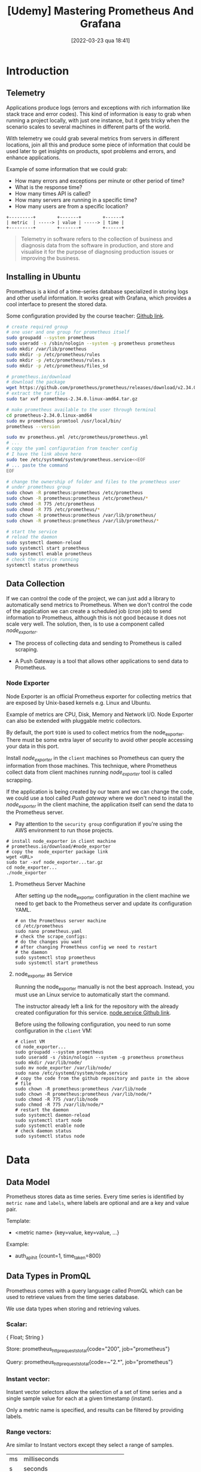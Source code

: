 :PROPERTIES:
:ID:       74041e6e-ba29-4039-8c21-edc55a2b671f
:END:
#+title: [Udemy] Mastering Prometheus And Grafana
#+date: [2022-03-23 qua 18:41]

* Introduction

** Telemetry

   Applications produce logs (errors and exceptions with rich information like
   stack trace and error codes). This kind of information is easy to grab when
   running a project locally, with just one instance, but it gets tricky when
   the scenario scales to several machines in different parts of the world.

   With telemetry we could grab several metrics from servers in different
   locations, join all this and produce some piece of information that could be
   used later to get insights on products, spot problems and errors, and enhance
   applications.

   Example of some information that we could grab:
   
   - How many errors and exceptions per minute or other period of time?
   - What is the response time?
   - How many times API is called?
   - How many servers are running in a specific time?
   - How many users are from a specific location?


   #+begin_src ditaa :file telemetry-overview.png
     +---------+        +-------+        +------+
     | metric  | -----> | value | -----> | time |
     +---------+        +-------+        +------+
   #+end_src

   #+RESULTS:
   [[file:telemetry-overview.png]]

   #+begin_quote
     Telemetry in software refers to the collection of business and diagnosis
     data from the software in production, and store and visualise it for the
     purpose of diagnosing production issues or improving the business.
   #+end_quote

** Installing in Ubuntu

   Prometheus is a kind of a time-series database specialized in storing logs
   and other useful information. It works great with Grafana, which provides a
   cool interface to present the stored data.

   Some configuration provided by the course teacher: [[https://github.com/aussiearef/Prometheus/blob/main/prometheus.service][Github link]].

   #+begin_src bash :tangle no
     # create required group
     # one user and one group for prometheus itself
     sudo groupadd --system prometheus
     sudo useradd -s /sbin/nologin --system -g prometheus prometheus
     sudo mkdir /var/lib/prometheus
     sudo mkdir -p /etc/prometheus/rules
     sudo mkdir -p /etc/prometheus/rules.s
     sudo mkdir -p /etc/prometheus/files_sd

     # prometheus.io/download
     # download the package
     wget https://github.com/prometheus/prometheus/releases/download/v2.34.0/prometheus-2.34.0.linux-amd64.tar.gz
     # extract the tar file
     sudo tar xvf prometheus-2.34.0.linux-amd64.tar.gz

     # make prometheus available to the user through terminal
     cd prometheus-2.34.0.linux-amd64
     sudo mv prometheus promtool /usr/local/bin/
     prometheus --version

     sudo mv prometheus.yml /etc/prometheus/prometheus.yml
     # ...
     # copy the yaml configuration from teacher config
     # I have the link above here
     sudo tee /etc/systemd/system/prometheus.service<<EOF
     # ... paste the command
     EOF

     # change the ownership of folder and files to the prometheus user
     # under prometheus group
     sudo chown -R prometheus:prometheus /etc/prometheus
     sudo chown -R prometheus:prometheus /etc/prometheus/*
     sudo chmod -R 775 /etc/prometheus
     sudo chmod -R 775 /etc/prometheus/*
     sudo chown -R prometheus:prometheus /var/lib/prometheus/
     sudo chown -R prometheus:prometheus /var/lib/prometheus/*

     # start the service
     # reload the daemon
     sudo systemctl daemon-reload
     sudo systemctl start prometheus
     sudo systemctl enable prometheus
     # check the service running
     systemctl status prometheus
   #+end_src

** Data Collection

   If we can control the code of the project, we can just add a library to
   automatically send metrics to Prometheus. When we don't control the code of
   the application we can create a scheduled job (cron job) to send information
   to Prometheus, although this is not good because it does not scale very
   well. The solution, then, is to use a component called /node_exporter/.

   + The process of collecting data and sending to Prometheus is called
     scraping.

   + A Push Gateway is a tool that allows other applications to send data to
     Prometheus.

*** Node Exporter

    Node Exporter is an official Prometheus exporter for collecting metrics that
    are exposed by Unix-based kernels e.g. Linux and Ubuntu.

    Example of metrics are CPU, Disk, Memory and Network I/O. Node Exporter can
    also be extended with pluggable metric collectors.

    By default, the port ~9100~ is used to collect metrics from the
    node_exporter. There must be some extra layer of security to avoid other
    people accessing your data in this port.
   
    Install /node_exporter/ in the ~client~ machines so Prometheus can query the
    information from those machines. This technique, where Prometheus collect
    data from client machines running /node_exporter/ tool is called scrapping.

    If the application is being created by our team and we can change the code,
    we could use a tool called /Push gateway/ where we don't need to install the
    /node_exporter/ in the client machine, the application itself can send the
    data to the Prometheus server.

    + Pay attention to the ~security group~ configuration if you're using the
      AWS environment to run those projects.

    #+begin_src shell :tangle no
      # install node_exporter in client machine
      # prometheus.io/download/#node_exporter
      # copy the  node_exporter package link
      wget <URL>
      sudo tar -xvf node_exporter...tar.gz
      cd node_exporter...
      ./node_exporter
    #+end_src

**** Prometheus Server Machine

     After setting up the node_exporter configuration in the client machine we
     need to get back to the Prometheus server and update its configuration
     YAML.

     #+begin_src shell :tangle no
       # on the Prometheus server machine
       cd /etc/prometheus
       sudo nano prometheus.yaml
       # check the scrape_configs:
       # do the changes you want
       # after changing Prometheus config we need to restart
       # the daemon
       sudo systemctl stop prometheus
       sudo systemctl start prometheus
     #+end_src

**** node_exporter as Service

     Running the node_exporter manually is not the best approach. Instead, you
     must use an Linux service to automatically start the command.
     
     The instructor already left a link for the repository with the already
     created configuration for this service. [[https://github.com/aussiearef/Prometheus/blob/main/node.service][node.service Github link]].

     Before using the following configuration, you need to run some
     configuration in the ~client~ VM:

     #+begin_src shell :tangle no
       # client VM
       cd node_exporter...
       sudo groupadd --system prometheus
       sudo useradd -s /sbin/nologin --system -g prometheus prometheus
       sudo mkdir /var/lib/node/
       sudo mv node_exporter /var/lib/node/
       sudo nano /etc/systemd/system/node.service
       # copy the code from the github repository and paste in the above
       # file
       sudo chown -R prometheus:prometheus /var/lib/node
       sudo chown -R prometheus:prometheus /var/lib/node/*
       sudo chmod -R 775 /var/lib/node
       sudo chmod -R 775 /var/lib/node/*
       # restart the daemon
       sudo systemctl daemon-reload
       sudo systemctl start node
       sudo systemctl enable node
       # check daemon status
       sudo systemctl status node
     #+end_src
     
* Data
** Data Model

   Prometheus stores data as time series. Every time series is identified by
   ~metric name~ and ~labels~, where labels are optional and are a key and value
   pair.

**** Template:
   
     + <metric name> {key=value, key=value, ...}

**** Example:
     
     + auth_api_hit {count=1, time_taken=800}

** Data Types in PromQL

   Prometheus comes with a query language called PromQL which can be used to
   retrieve values from the time series database.

   We use data types when storing and retrieving values.

*** Scalar:
     
    { Float;
      String }

    Store:
    prometheus_http_requests_total{code="200", job="prometheus"}

    Query:
    prometheus_http_requests_total{code=~"2.*", job="prometheus"}

*** Instant vector:
     
    Instant vector selectors allow the selection of a set of time series and a
    single sample value for each at a given timestamp (instant).

    Only a metric name is specified, and results can be filtered by providing
    labels.

*** Range vectors:

    Are similar to Instant vectors except they select a range of samples.

    | ms | milliseconds                     |
    | s  | seconds                          |
    | m  | minutes                          |
    | h  | hours                            |
    | d  | days - assuming a day has 24h    |
    | w  | weeks - assuming a week has 7d   |
    | y  | years - assuming a year has 365d |
    
**** Template
    
     label_name[time_spec]

**** Example
     
     auth_api_hit[5m]

** Operators

   The following table presents a small compilation of binary arithmetic
   operators, binary comparison operators and set binary operators.

   | Symbol | Operation      | Notes                          |
   |--------+----------------+--------------------------------|
   | +      | Addition       |                                |
   | -      | Subtraction    |                                |
   | *      | Multiplication |                                |
   | /      | Division       |                                |
   | %      | Modulo         |                                |
   | ^      | Power          |                                |
   | ==     | Comparison     |                                |
   | and    |                | Apply only for Instant Vectors |
   | or     |                | Apply only for Instant Vectors |
   | unless |                | Apply only for Instant Vectors |

** Filters

   The following table presents a small compilation of the symbols one can use
   to filter the response of Prometheus queries.

   | Symbol | Operation                                       |
   |--------+-------------------------------------------------|
   | =      | Two values must be equal                        |
   | !=     | Two values must NOT be equal                    |
   | =~     | Value on left must match the regex on right     |
   | !~     | Value on left must NOT match the regex on right |

**** Template
     
     <metric_name> {filter_key=value, filter_key=value, ...}

**** Example
     
     prometheus_http_requests_total{code=200, job="prometheus}
   
** Aggregation Operators

   Aggregate the elements of a single Instant Vector. The result is a new
   Instant Vector with aggregated values.

**** Template

     <aggregation_operator>(<instant_vector>)

     <aggregation_operator>(<instant_vector>) by (<label_list>)

     <aggregation_operator>(<instant_vector>) without (<label_list>)

**** Example

     sum(node_cpu_total)

     sum(node_cpu_total) by (http_code)

     sum(node_cpu_total) without  (http_code)

** Time Offsets

   Sometimes we want to query the results for some specific time offset. In
   order to achieve this, we can use a built in Prometheus operator called
   offset.

**** Template

     <metric> offset <time>

* Functions

** Instant Vector

*** absent(<instant_vector>)

    Check if an instant vector has any members. 

    Return an empty vector if parameter has elements.

*** abs(<instant_vector>)

    Converts all values to their absolute value e.g., -5 to 5.

*** ceil(<instant_vector>)
    
    Converts all values to their nearest larger integer.

*** floor(<instant_vector>)

    Converts all values to their nearest smaller integer.

*** clamp(<instant_vector>, min, max)

    Have also: 
    
    + ~clamp_min(<instant_vector>, min)~
    + ~clamp_max(<instant_vector>, max)~

    This command sets boundaries to the values one must get from the Prometheus
    query. Good for trimming the values and make the graph look better.

*** day_of_month(<instant_vector>)

    For every UTC time returns day of month 1..31

*** day_of_week(<instant_vector>)

    For every UTC time returns day of week 1..7

*** delta(<instant_vector>)

    Can only be used with Gauges.

*** log2(<instant_vector>), log10(<instant_vector>) and ln(<instant_vector>)

    Returns binary, decimal or natural log for each scalar value.

*** sort(<instant_vector>) and sort_desc(<instant_vector>)

    Sorts elements in ascending or descending order.

*** time() and timestamp(<instant_vector>)

    Return a near-current time stamp.

    Returns the time stamp of each time series (element).

** Range Vector

*** idelta(<range_vector>)

    Returns the difference between first and last items.

*** absent_over_time(<range_vector>)

    Checks if an range vector has any members.

    Return an empty vector if parameter has elements.

*** avg_over_time(<range_vector>)

    Returns the average of items in a range vector.

*** sum_over_time(<range_vector>)

    Returns the sum of items in a range vector.

*** min_over_time(<range_vector>) and max_over_time(<range_vector>)

    Returns the minimum or maximum of items in a range vector.

*** count_over_time(<range_vector>)

    Return the count of items in a range vector.

* Alerts
  
  If we don't watch for errors then we will not be able to work on problems
  before users notice it. The blast radius could be huge.

  We must always set a threshold in order to identify real errors and not only
  noise.

  Alerts are defined in Prometheus, using YAML and uses PromQL. Alert Manager is
  a tool which transform the alerts from Prometheus to some other media which is
  easier to reach the monitoring team, like through e-mail, slack, pagerduty or
  webhook integration.

  + In Linux we put the alerts rule files in ~/etc/prometheus/rules~.

**** Example

     #+begin_src yaml :tangle no
       # alerts.yml
       groups:
       - name: Alerts
         rules:
         - alert: Is Node Exporter Up
           expr: up(job="node_exporter") == 0
     #+end_src

     Later you need to update the ~prometheus.yml~ file as well to make the
     alert really work. Also, restart the daemon service.

** Awesome Prometheus Alerts

   + [[https://awesome-prometheus-alerts.grep.to/][Awesome Prometheus alerts]]

** Defining a Time Threshold

   This is important in order to avoid false alarms. We can use the "for"
   expression to define a time threshold.

**** Example

     #+begin_src yaml :tangle no
       # alerts.yml
       groups:
       - name: Alerts
         rules:
         - alert: Is Node Exporter Up
           expr: up(job="node_exporter") == 0
           for: 5m # 5 minutes
     #+end_src

** Labels, Annotations, and Templates

   Labels and Annotations help to identify the alert and mention the necessary
   team to be consulted in order to solve the problem.

   In Prometheus, every item has a label associated to it.

**** Example

     #+begin_src yaml :tangle no
       # alerts.yml
       groups:
       - name: Alerts
         rules:
         - alert: Is Node Exporter Up
           expr: up(job="node_exporter") == 0
           for: 5m # 5 minutes
           labels:
             team: Team Alpha
             severity: Critical
           annotations:
             summary: Node Exporter Is Down
             description: Team Alpha has to restart the server
     #+end_src

**** Template Example

     #+begin_src yaml :tangle no
       # alerts.yml
       groups:
       - name: Alerts
         rules:
         - alert: Is Node Exporter Up
           expr: up(job="node_exporter") == 0
           for: 5m # 5 minutes
           labels:
             team: Team Alpha
             severity: Critical
           annotations:
             summary: "{{ $labels.instance }} Is Down"
             description: "Team Alpha has to restart the server {{ $labels }}"
             value: "{{ $value }}"
     #+end_src

** Alert Manager

   Converts alerts to notifications. 

   An alert is a message controlled by Prometheus while notifications are
   messages sent in other medias, like SMS, e-mail, etc.

   Alert Manager can receive alerts from multiple Prometheus servers and can
   de-duplicate them, consolidating a single alert.

   Alert Manager can also silent alerts, which is useful in some special
   situations.

   This tool also has a web user interface, which serves via the port ~9093~.

   + It is configured via ~alertmanager.yml~ file.

*** Installing Alert Manager in Ubuntu

    Alert Manager daemon configuration in the teacher [[https://github.com/aussiearef/Prometheus/blob/main/alertmanager.service][Github link]].

    #+begin_src shell :tangle no
      # go for prometheus.io/download/#alertmanager
      # copy the download url
      # go for the Prometheus server machine
      sudo wget <alert_manager_url>
      sudo tar -xvf alertmanager...
      cd alertmanager...

      # create a folder for alert manager
      sudo mkdir /var/lib/alertmanager
      sudo mv * /var/lib/alertmanager
      cd /var/lib/alertmanager
      sudo mkdir data
      sudo chown -R prometheus:prometheus /var/lib/alertmanager
      sudo chown -R prometheus:prometheus /var/lib/alertmanager/*
      sudo chmod -R 755 /var/lib/alertmanager
      sudo chmod -R 755 /var/lib/alertmanager/*

      # update the configuration
      sudo nano /etc/systemd/system/alertmanager.service
      # paste the configuration from the teacher repository
      sudo systemctl daemon-reload
      sudo systemctl start alertmanager
      sudo systemctl enable alertmanager
      # check it is running
      sudo systemctl status alertmanager
    #+end_src

    In order to bind this Alert Manager configuration with some external service
    for messages, you need to configure the Matchers.

*** Matchers

    Matchers are used to integrate with external message services, like e-mail
    servers, Slack, etc. For Slack specifically you need to use a webhook
    configuration in order to peer those two services.

* Recording Rules

  In Prometheus we have operators like avg, sum, count, etc. Sometimes the
  amount of data to apply for those operators are just too much, making those
  functions slow.

  A recording rule aims to solve this problem by storing the calculated values,
  say, calculate "avg" of "temperature" from IoT every 5 minutes and save it as
  IoT_Avg_Temp.

  + Rules are defined in YAML files.
    
    iot_rules.yml 

    vm_rules.yml

  + In Linux-based operating systems put those .yml files in 
    ~/etc/prometheus/rules~ folder.

**** Example

     #+begin_src yaml :tangle no
       # recording_rule.yml
       groups:
         - name: node exporter rules
           rules:
             - record: cpu:node_cpu_seconds_total:avg
               expr: avg by(cpu) (rate(node_cpu_seconds_total[1m]))
               labels:
                 exporter_type: node
     #+end_src

     Next, you need to go for the ~prometheus.yml~ and update the configuration
     there to point the recording rules file.

     Later, just stop and start the Prometheus daemon again.

* Client Libraries of Prometheus and Short-lived Jobs

  + Short Lived Jobs:

    Piece of code, or a function in the code that you call, which unlike
    exporters they are not always available. For example, if you have a big
    application with lots of code, sometimes your application is running a
    different part of the program instead of the part that deals with other
    steps.

  + [[https://prometheus.io/docs/instrumenting/clientlibs/][Docs related]] to the client libraries of Prometheus.
